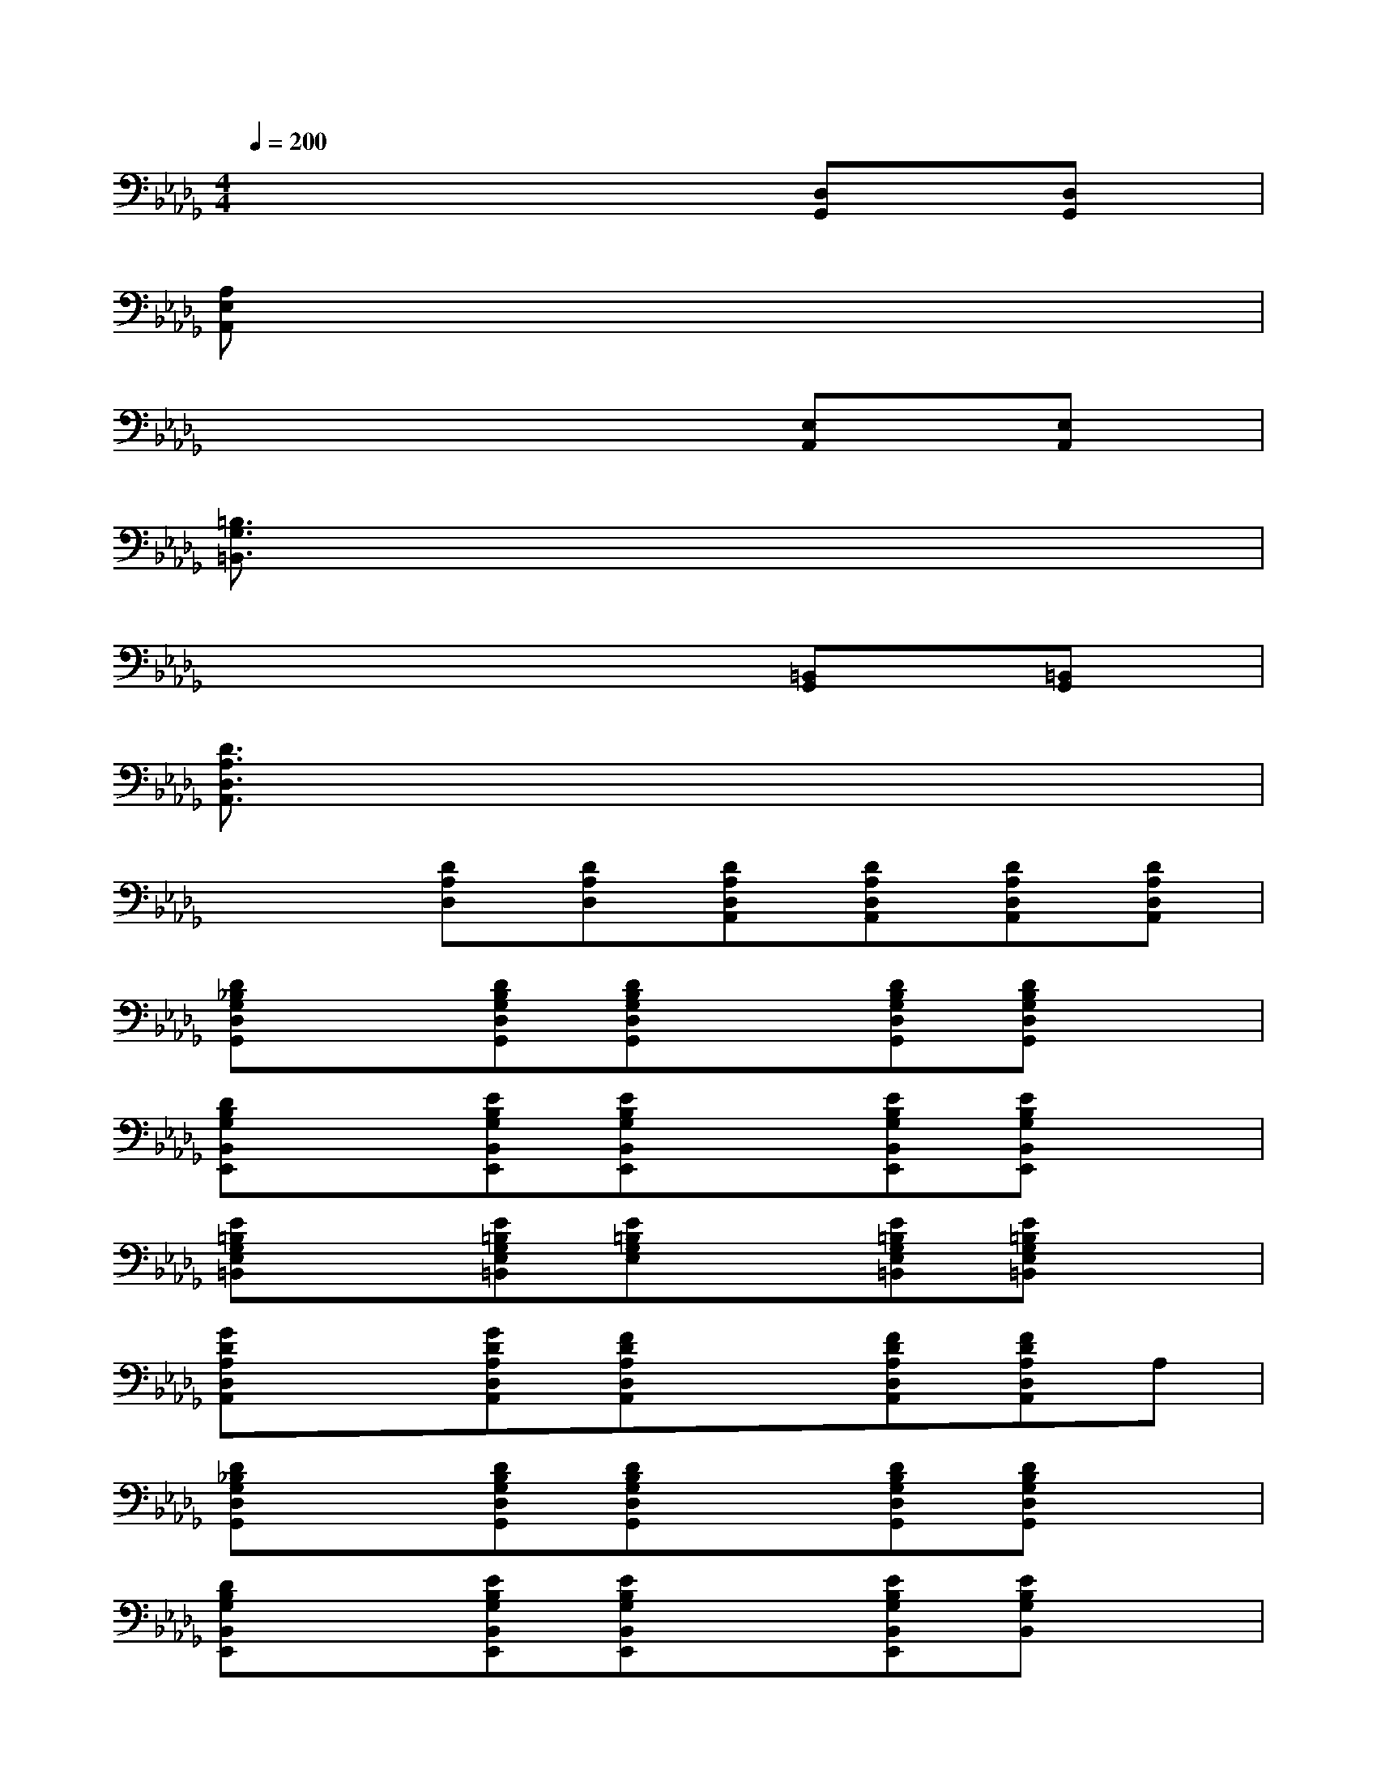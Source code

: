 X:1
T:
M:4/4
L:1/8
Q:1/4=200
K:Db%5flats
V:1
x6[D,G,,][D,G,,]|
[A,E,A,,]x6x|
x6[E,A,,][E,A,,]|
[=B,3/2G,3/2=B,,3/2]x6x/2|
x6[=B,,G,,][=B,,G,,]|
[D3/2A,3/2D,3/2A,,3/2]x6x/2|
x2[DA,D,][DA,D,][DA,D,A,,][DA,D,A,,][DA,D,A,,][DA,D,A,,]|
[D_B,G,D,G,,]x[DB,G,D,G,,][DB,G,D,G,,]x[DB,G,D,G,,][DB,G,D,G,,]x|
[DB,G,B,,E,,]x[EB,G,B,,E,,][EB,G,B,,E,,]x[EB,G,B,,E,,][EB,G,B,,E,,]x|
[E=B,G,E,=B,,]x[E=B,G,E,=B,,][E=B,G,E,]x[E=B,G,E,=B,,][E=B,G,E,=B,,]x|
[GDA,D,A,,]x[GDA,D,A,,][FDA,D,A,,]x[FDA,D,A,,][FDA,D,A,,]A,|
[D_B,G,D,G,,]x[DB,G,D,G,,][DB,G,D,G,,]x[DB,G,D,G,,][DB,G,D,G,,]x|
[DB,G,B,,E,,]x[EB,G,B,,E,,][EB,G,B,,E,,]x[EB,G,B,,E,,][EB,G,B,,]x|
[E=B,G,E,=B,,]x[E=B,G,E,=B,,][E=B,G,E,=B,,]x[E=B,G,=B,,][E=B,G,E,=B,,]x|
[G3/2D3/2A,3/2D,3/2A,,3/2]x/2[GDA,D,A,,][FDA,D,A,,]x[FDA,D,A,,][FDA,D,A,,]x|
[D3/2_B,3/2G,3/2D,3/2G,,3/2]x/2[DB,G,D,G,,][DB,G,D,G,,]x[DB,G,D,][DB,G,D,G,,]x